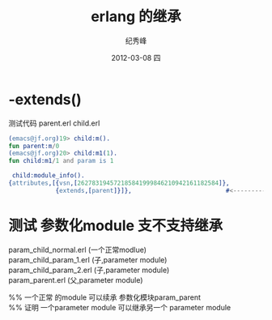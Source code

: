 # -*- coding:utf-8 -*-
#+LANGUAGE:  zh
#+TITLE:     erlang 的继承
#+AUTHOR:    纪秀峰
#+EMAIL:     jixiuf@gmail.com
#+DATE:     2012-03-08 四
#+DESCRIPTION:erlang 的继承
#+KEYWORDS: erlang  
#+OPTIONS:   H:2 num:nil toc:t \n:t @:t ::t |:t ^:nil -:t f:t *:t <:t
#+OPTIONS:   TeX:t LaTeX:t skip:nil d:nil todo:t pri:nil 
#+FILETAGS: @Erlang

* -extends()
  
  测试代码 parent.erl child.erl
  #+BEGIN_SRC erlang
    (emacs@jf.org)19> child:m().
    fun parent:m/0 
    (emacs@jf.org)20> child:m1(1).
    fun child:m1/1 and param is 1
  #+END_SRC
  #+BEGIN_SRC erlang
  child:module_info().
 {attributes,[{vsn,[262783194572185841999846210942161182584]},
              {extends,[parent]}]},                          #<---------这里

  #+END_SRC
  


* 测试 参数化module 支不支持继承
 param_child_normal.erl (一个正常modlue)
 param_child_param_1.erl (子,parameter module)
 param_child_param_2.erl (子,parameter module) 
 param_parent.erl (父,parameter module)

%% 一个正常 的module 可以续承 参数化模块param_parent
%% 证明  一个parameter module 可以继承另一个 parameter module
